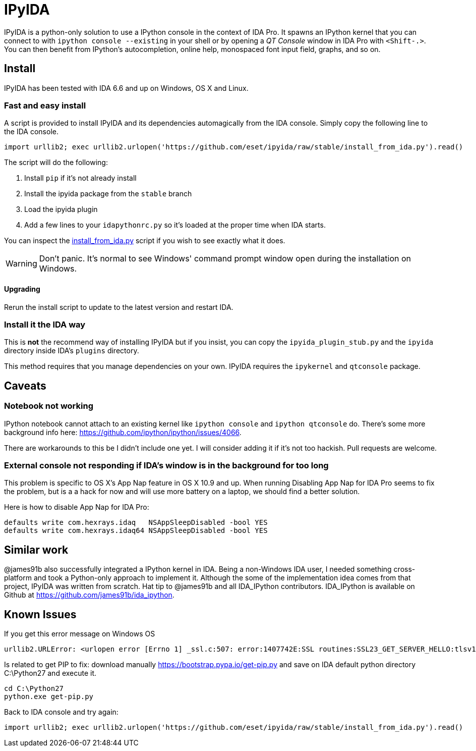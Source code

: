 = IPyIDA

IPyIDA is a python-only solution to use a IPython console in the context of IDA
Pro. It spawns an IPython kernel that you can connect to with `ipython console
--existing` in your shell or by opening a _QT Console_ window in IDA Pro with
`<Shift-.>`. You can then benefit from IPython's autocompletion, online help,
monospaced font input field, graphs, and so on.

== Install

IPyIDA has been tested with IDA 6.6 and up on Windows, OS X and Linux.

=== Fast and easy install

A script is provided to install IPyIDA and its dependencies automagically from
the IDA console. Simply copy the following line to the IDA console.

[source,python]
----
import urllib2; exec urllib2.urlopen('https://github.com/eset/ipyida/raw/stable/install_from_ida.py').read()
----

The script will do the following:

1. Install `pip` if it's not already install
2. Install the ipyida package from the `stable` branch
3. Load the ipyida plugin
4. Add a few lines to your `idapythonrc.py` so it's loaded at the proper time
   when IDA starts.

You can inspect the link:install_from_ida.py[] script if you wish to see
exactly what it does.

WARNING: Don't panic. It's normal to see Windows' command prompt window open
         during the installation on Windows.

==== Upgrading

Rerun the install script to update to the latest version and restart IDA.

=== Install it the IDA way

This is *not* the recommend way of installing IPyIDA but if you insist, you can
copy the `ipyida_plugin_stub.py` and the `ipyida` directory inside IDA's
`plugins` directory.

This method requires that you manage dependencies on your own. IPyIDA requires
the `ipykernel` and `qtconsole` package.

== Caveats

=== Notebook not working

IPython notebook cannot attach to an existing kernel like `ipython console` and
`ipython qtconsole` do. There's some more background info here:
https://github.com/ipython/ipython/issues/4066.

There are workarounds to this be I didn't include one yet. I will consider
adding it if it's not too hackish. Pull requests are welcome.

=== External console not responding if IDA's window is in the background for too long

This problem is specific to OS X's App Nap feature in OS X 10.9 and up. When
running  Disabling App Nap for IDA Pro seems to fix the problem, but is a a hack
for now and will use more battery on a laptop, we should find a better solution.

Here is how to disable App Nap for IDA Pro:

[source,bash]
----
defaults write com.hexrays.idaq   NSAppSleepDisabled -bool YES
defaults write com.hexrays.idaq64 NSAppSleepDisabled -bool YES
----

== Similar work

@james91b also successfully integrated a IPython kernel in IDA. Being a
non-Windows IDA user, I needed something cross-platform and took a Python-only
approach to implement it. Although the some of the implementation idea comes
from that project, IPyIDA was written from scratch. Hat tip to @james91b and all
IDA_IPython contributors. IDA_IPython is available on Github at
https://github.com/james91b/ida_ipython.

== Known Issues
If you get this error message on Windows OS
----
urllib2.URLError: <urlopen error [Errno 1] _ssl.c:507: error:1407742E:SSL routines:SSL23_GET_SERVER_HELLO:tlsv1 alert protocol version>
----

Is related to get PIP to fix: download manually https://bootstrap.pypa.io/get-pip.py and save on IDA default python directory C:\Python27 and execute it.
----
cd C:\Python27
python.exe get-pip.py
----

Back to IDA console and try again:
[source,python]
----
import urllib2; exec urllib2.urlopen('https://github.com/eset/ipyida/raw/stable/install_from_ida.py').read()
----